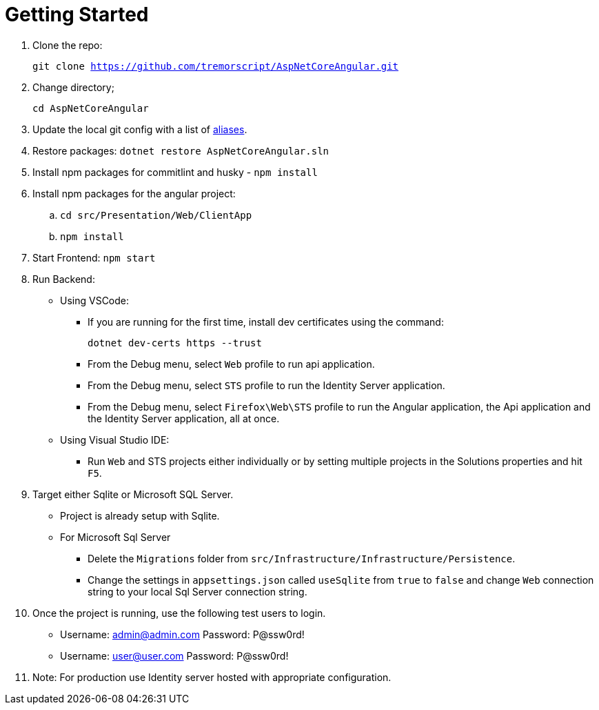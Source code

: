 = Getting Started 
:navtitle: Getting Started 
:title: Getting Started 
:page-toclevels: 4
:source-language: bash

. Clone the repo:
+
`git clone https://github.com/tremorscript/AspNetCoreAngular.git` 

. Change directory;
+
`cd AspNetCoreAngular`

. Update the local git config with a list of https://tremorscript.github.io/AspNetCoreAngular.Docs/homesite/current/pull-request-guidelines.html#_add_aliases_to_the_config_file_in_git[aliases^].

. Restore packages: `dotnet restore AspNetCoreAngular.sln`

. Install npm packages for commitlint and husky - `npm install`

. Install npm packages for the angular project:
.. `cd src/Presentation/Web/ClientApp`
.. `npm install`

. Start Frontend: `npm start`

. Run Backend:
** Using VSCode:
*** If you are running for the first time, install dev certificates using the command:
+
`dotnet dev-certs https --trust`
*** From the Debug menu, select `Web` profile to run api application.
*** From the Debug menu, select `STS` profile to run the Identity Server application.
*** From the Debug menu, select `Firefox\Web\STS` profile to run the Angular application, the Api application and the Identity Server application, all at once.
** Using Visual Studio IDE:
*** Run `Web` and STS projects either individually or by setting multiple projects in the Solutions properties and hit `F5`.
. Target either Sqlite or Microsoft SQL Server.
** Project is already setup with Sqlite.
** For Microsoft Sql Server
*** Delete the `Migrations` folder from `src/Infrastructure/Infrastructure/Persistence`.
*** Change the settings in `appsettings.json` called `useSqlite` from `true` to `false` and change `Web` connection string to your local Sql Server connection string.
. Once the project is running, use the following test users to login.
** Username: admin@admin.com Password: P@ssw0rd!
** Username: user@user.com Password: P@ssw0rd!
. Note: For production use Identity server hosted with appropriate configuration.